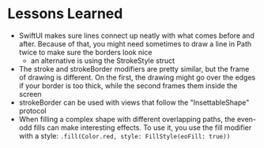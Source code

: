 * Lessons Learned

- SwiftUI makes sure lines connect up neatly with what comes before and after.
  Because of that, you might need sometimes to draw a line in Path twice to
  make sure the borders look nice
  - an alternative is using the StrokeStyle struct

- The stroke and strokeBorder modifiers are pretty similar, but the frame of
  drawing is different. On the first, the drawing might go over the edges if
  your border is too thick, while the second frames them inside the screen
- strokeBorder can be used with views that follow the "InsettableShape" protocol
- When filling a complex shape with different overlapping paths, the even-odd
  fills can make interesting effects. To use it, you use the fill modifier with
  a style: =.fill(Color.red, style: FillStyle(eoFill: true))=
